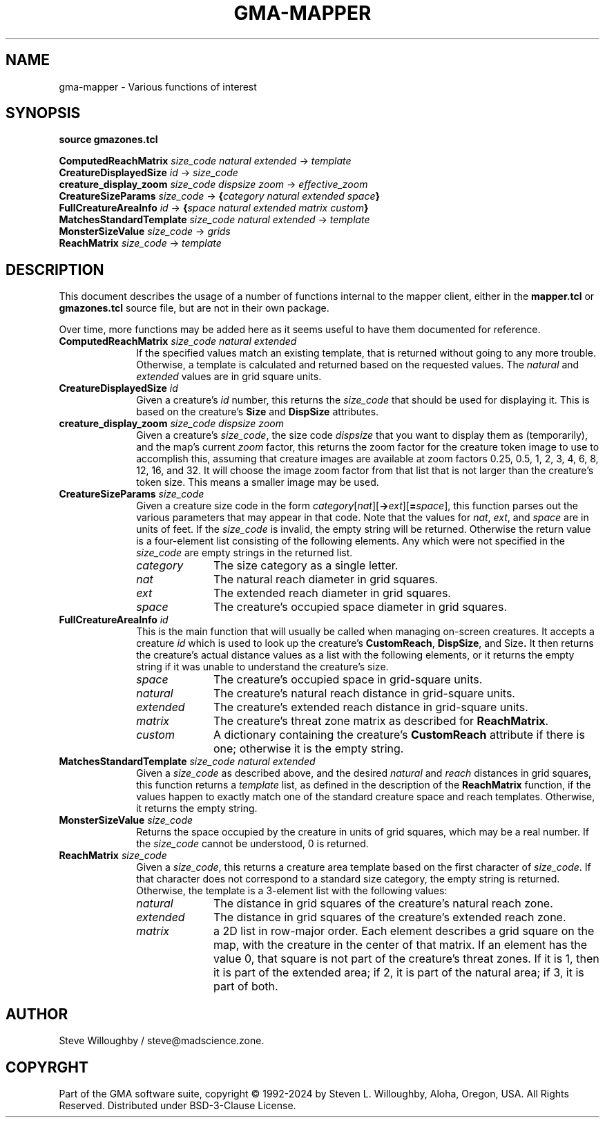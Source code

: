 '\" t
'\" <<bold-is-fixed>>
'\" <<ital-is-var>>
.TH GMA-MAPPER 3 "GMA-Mapper 4.25" 27-Jun-2024 "API Functions" \" @@mp@@
.SH NAME
gma-mapper \- Various functions of interest
.SH SYNOPSIS
'\" <<usage>>
.na
.B source
.B gmazones.tcl
.LP
.B ComputedReachMatrix
.I size_code
.I natural
.I extended
\[->]
.I template
.br
.B CreatureDisplayedSize
.I id
\[->]
.I size_code
.br
.B creature_display_zoom
.I size_code
.I dispsize
.I zoom
\[->]
.I effective_zoom
.br
.B CreatureSizeParams
.I size_code
\[->]
.BI { category
.I natural
.I extended
.IB space }
.br
.B FullCreatureAreaInfo
.I id
\[->]
.BI { space
.I natural
.I extended
.I matrix
.IB custom }
.br
.B MatchesStandardTemplate
.I size_code
.I natural
.I extended
\[->]
.I template
.br
.B MonsterSizeValue
.I size_code
\[->]
.I grids
.br
.B ReachMatrix
.I size_code
\[->]
.I template
.ad
'\" <</usage>>
.SH DESCRIPTION
.LP
This document describes the usage of a number of functions internal to the mapper client,
either in the
.B mapper.tcl
or
.B gmazones.tcl
source file, but are not in their own package.
.LP
Over time, more functions may be added here as it seems useful to have them documented
for reference.
'\" <<list>>
.TP 10
.BI "ComputedReachMatrix " size_code " " natural " " extended
If the specified values match an existing template, that is returned without going to any more trouble.
Otherwise, a template is calculated and returned based on the requested values.
The
.I natural
and 
.I extended
values are in grid square units.
.TP
.BI "CreatureDisplayedSize " id
Given a creature's
.I id
number, this returns the
.I size_code
that should be used for displaying it. This is based on the creature's
.B Size
and
.B DispSize
attributes.
.TP
.BI "creature_display_zoom " size_code " " dispsize " " zoom
Given a creature's
.IR size_code ,
the size code
.I dispsize
that you want to display them as (temporarily), and the map's
current
.I zoom
factor, this returns the zoom factor for the creature token image
to use to accomplish this, assuming that creature images are available
at zoom factors 0.25, 0.5, 1, 2, 3, 4, 6, 8, 12, 16, and 32.
It will choose the image zoom factor from that list that is not larger
than the creature's token size. This means a smaller image may be
used.
.TP
.BI "CreatureSizeParams " size_code
Given a creature size code in the form
.IR category [ nat ][\fB->\fP ext ][\fB=\fP space ], 
this function parses out the various parameters that may appear in that code.
Note that the values for
.IR nat ,
.IR ext ,
and 
.I space
are in units of feet.
If the
.I size_code
is invalid, the empty string will be returned.
Otherwise the return value is a four-element list consisting of the following elements.
Any which were not specified in the
.I size_code
are empty strings in the returned list.
.RS
'\"<<desc>>
.TP 10
.I category
The size category as a single letter.
.TP
.I nat
The natural reach diameter in grid squares.
.TP
.I ext
The extended reach diameter in grid squares.
.TP
.I space
The creature's occupied space diameter in grid squares.
.RE
'\" <</>>
.TP 
.BI "FullCreatureAreaInfo " id
This is the main function that will usually be called when managing on-screen creatures.
It accepts a creature
.I id
which is used to look up the creature's
.BR CustomReach ,
.BR DispSize ,
and
.RB Size .
It then returns the creature's actual distance values as a list with the following elements, or it returns
the empty string if it was unable to understand the creature's size.
.RS
'\" <<desc>>
.TP 10
.I space
The creature's occupied space in grid-square units.
.TP
.I natural
The creature's natural reach distance in grid-square units.
.TP
.I extended
The creature's extended reach distance in grid-square units.
.TP
.I matrix
The creature's threat zone matrix as described for
.BR ReachMatrix .
.TP
.I custom
A dictionary containing the creature's
.B CustomReach
attribute if there is one; otherwise it is the empty string.
.RE
'\" <</>>
.TP
.BI "MatchesStandardTemplate " size_code " " natural " " extended
Given a
.I size_code
as described above, and the desired
.I natural
and 
.I reach
distances in grid squares, this function returns a
.I template
list, as defined in the description of the
.B ReachMatrix
function, if the values 
happen to exactly match one of the standard creature space and reach templates.
Otherwise, it returns the empty string.
.TP
.BI "MonsterSizeValue " size_code
Returns the space occupied by the creature in units of grid squares, which may be a real number.
If the
.I size_code
cannot be understood, 0 is returned.
.TP
.BI "ReachMatrix " size_code
Given a
.IR size_code ,
this returns a creature area template based on the first character of
.IR size_code .
If that character does not correspond to a standard size category, the empty string
is returned. Otherwise, the template is a 3-element list with the following values:
.RS
'\" <<desc>>
.TP 10
.I natural
The distance in grid squares of the creature's natural reach zone.
.TP
.I extended
The distance in grid squares of the creature's extended reach zone.
.TP
.I matrix
a 2D list in row-major order. Each element describes a grid square on the map,
with the creature in the center of that matrix. If an element has the value 0,
that square is not part of the creature's threat zones. If it is 1, then it is
part of the extended area; if 2, it is part of the natural area; if 3, it is
part of both.
.RE
'\" <</>>
'\" <</>>
.SH AUTHOR
.LP
Steve Willoughby / steve@madscience.zone.
.SH COPYRGHT
Part of the GMA software suite, copyright \(co 1992\-2024 by Steven L. Willoughby, Aloha, Oregon, USA. All Rights Reserved. Distributed under BSD-3-Clause License. \"@m(c)@
